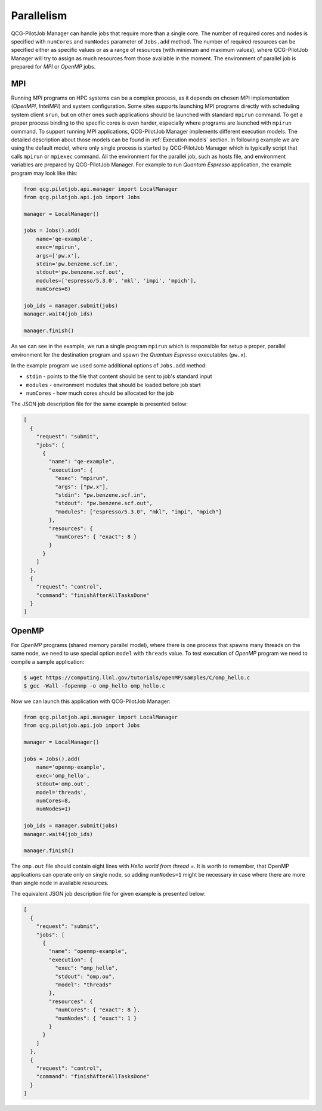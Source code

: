 Parallelism
===========

QCG-PilotJob Manager can handle jobs that require more than a single core. The number of required cores and nodes
is specified with ``numCores`` and ``numNodes`` parameter of ``Jobs.add`` method. The number of required resources
can be specified either as specific values or as a range of resources (with minimum and maximum values), where
QCG-PilotJob Manager will try to assign as much resources from those available in the moment.
The environment of parallel job is prepared for *MPI* or *OpenMP* jobs.

MPI
---

Running *MPI* programs on HPC systems can be a complex process, as it depends on chosen MPI implementation (*OpenMPI*,
*IntelMPI*) and system configuration. Some sites supports launching MPI programs directly with scheduling system client
``srun``, but on other ones such applications should be launched with standard ``mpirun`` command. To get a proper
process binding to the specific cores is even harder, especially where programs are launched with ``mpirun`` command.
To support running MPI applications, QCG-PilotJob Manager implements different execution models. The detailed description
about those models can be found in :ref:`Execution models` section. In following example we are using the default model,
where only single process is started by QCG-PilotJob Manager which is typically script that calls ``mpirun`` or
``mpiexec`` command. All the environment for the parallel job, such as hosts file, and environment variables are
prepared by QCG-PilotJob Manager. For example to run *Quantum Espresso* application, the example program may look like this:

.. code:: bash

    from qcg.pilotjob.api.manager import LocalManager
    from qcg.pilotjob.api.job import Jobs

    manager = LocalManager()

    jobs = Jobs().add(
        name='qe-example',
        exec='mpirun',
        args=['pw.x'],
        stdin='pw.benzene.scf.in',
        stdout='pw.benzene.scf.out',
        modules=['espresso/5.3.0', 'mkl', 'impi', 'mpich'],
        numCores=8)

    job_ids = manager.submit(jobs)
    manager.wait4(job_ids)

    manager.finish()

As we can see in the example, we run a single program ``mpirun`` which is responsible for setup a proper, parallel
environment for the destination program and spawn the *Quantum Espresso* executables (``pw.x``).

In the example program we used some additional options of ``Jobs.add`` method:

- ``stdin`` - points to the file that content should be sent to job's standard input
- ``modules`` - environment modules that should be loaded before job start
- ``numCores`` - how much cores should be allocated for the job

The JSON job description file for the same example is presented below:

.. code:: json

    [
      {
        "request": "submit",
        "jobs": [
          {
            "name": "qe-example",
            "execution": {
              "exec": "mpirun",
              "args": ["pw.x"],
              "stdin": "pw.benzene.scf.in",
              "stdout": "pw.benzene.scf.out",
              "modules": ["espresso/5.3.0", "mkl", "impi", "mpich"]
            },
            "resources": {
              "numCores": { "exact": 8 }
            }
          }
        ]
      },
      {
        "request": "control",
        "command": "finishAfterAllTasksDone"
      }
    ]

OpenMP
------

For *OpenMP* programs (shared memory parallel model), where there is one process that spawns many threads on the same
node, we need to use special option ``model`` with ``threads`` value.
To test execution of *OpenMP* program we need to compile a sample application:

.. code:: bash

    $ wget https://computing.llnl.gov/tutorials/openMP/samples/C/omp_hello.c
    $ gcc -Wall -fopenmp -o omp_hello omp_hello.c

Now we can launch this application with QCG-PilotJob Manager:

.. code:: python

    from qcg.pilotjob.api.manager import LocalManager
    from qcg.pilotjob.api.job import Jobs

    manager = LocalManager()

    jobs = Jobs().add(
        name='openmp-example',
        exec='omp_hello',
        stdout='omp.out',
        model='threads',
        numCores=8,
        numNodes=1)

    job_ids = manager.submit(jobs)
    manager.wait4(job_ids)

    manager.finish()

The ``omp.out`` file should contain eight lines with *Hello world from thread =*. It is worth to remember, that OpenMP
applications can operate only on single node, so adding ``numNodes=1`` might be necessary in case where there are more
than single node in available resources.

The equivalent JSON job description file for given example is presented below:

.. code:: json

    [
      {
        "request": "submit",
        "jobs": [
          {
            "name": "openmp-example",
            "execution": {
              "exec": "omp_hello",
              "stdout": "omp.ou",
              "model": "threads"
            },
            "resources": {
              "numCores": { "exact": 8 },
              "numNodes": { "exact": 1 }
            }
          }
        ]
      },
      {
        "request": "control",
        "command": "finishAfterAllTasksDone"
      }
    ]